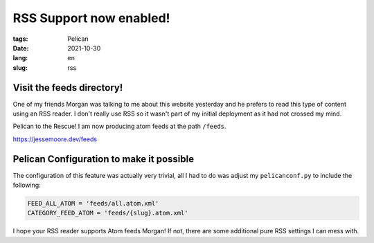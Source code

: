 RSS Support now enabled!
########################

:tags: Pelican
:date: 2021-10-30
:lang: en
:slug: rss

Visit the feeds directory!
**************************

One of my friends Morgan was talking to me about this website yesterday and he prefers to read this type of content
using an RSS reader. I don't really use RSS so it wasn't part of my initial deployment as it had not crossed my mind.

Pelican to the Rescue! I am now producing atom feeds at the path ``/feeds``.


`<https://jessemoore.dev/feeds>`_


Pelican Configuration to make it possible
*****************************************

The configuration of this feature was actually very trivial, all I had to do was adjust my ``pelicanconf.py`` to
include the following:

.. code-block:: python3

  FEED_ALL_ATOM = 'feeds/all.atom.xml'
  CATEGORY_FEED_ATOM = 'feeds/{slug}.atom.xml'

I hope your RSS reader supports Atom feeds Morgan! If not, there are some additional pure RSS settings I can mess with.
